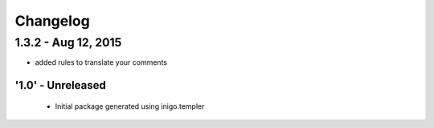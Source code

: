 Changelog
=========

1.3.2 - Aug 12, 2015
____________________
- added rules to translate your comments 


'1.0' - Unreleased
---------------------

 - Initial package generated using inigo.templer
